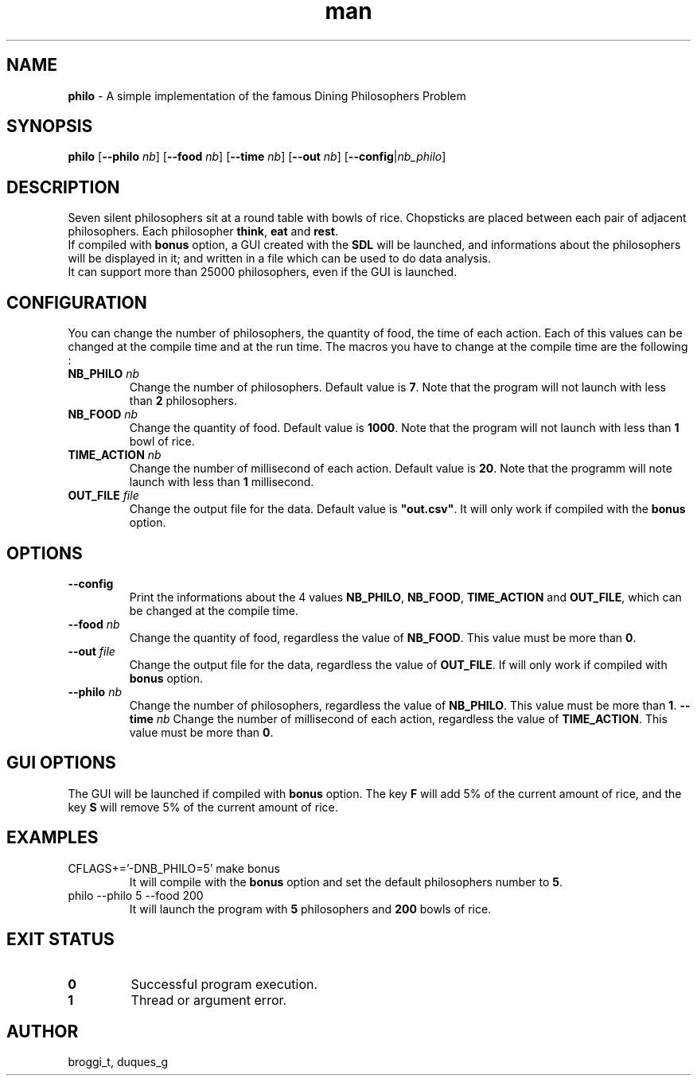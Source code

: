 .TH man 1 "2015" "1.0" "Dining Philosophers man page"
.SH NAME
\fBphilo\fR \- A simple implementation of the famous Dining Philosophers Problem
.SH SYNOPSIS
\fBphilo\fR [\fB--philo\fR \fInb\fR] [\fB--food\fR \fInb\fR] [\fB--time\fR \fInb\fR] [\fB--out\fR \fInb\fR] [\fB--config\fR|\fInb_philo\fR]
.SH DESCRIPTION
.PP
Seven silent philosophers sit at a round table with bowls of rice. Chopsticks are placed between each pair of adjacent philosophers. Each philosopher \fBthink\fR, \fBeat\fR and \fBrest\fR.
.br
If compiled with \fBbonus\fR option, a GUI created with the \fBSDL\fR will be launched, and informations about the philosophers will be displayed in it; and written in a file which can be used to do data analysis.
.br
It can support more than 25000 philosophers, even if the GUI is launched.
.SH CONFIGURATION
.PP
You can change the number of philosophers, the quantity of food, the time of each action. Each of this values can be changed at the compile time and at the run time. The macros you have to change at the compile time are the following :
.TP
\fBNB_PHILO\fI nb\fR
Change the number of philosophers. Default value is \fB7\fR. Note that the program will not launch with less than \fB2\fR philosophers.
.TP
\fBNB_FOOD\fI nb\fR
Change the quantity of food. Default value is \fB1000\fR. Note that the program will not launch with less than \fB1\fR bowl of rice.
.TP
\fBTIME_ACTION\fI nb\fR
Change the number of millisecond of each action. Default value is \fB20\fR. Note that the programm will note launch with less than \fB1\fR millisecond.
.TP
\fBOUT_FILE\fI file\fR
Change the output file for the data. Default value is \fB"out.csv"\fR. It will only work if compiled with the \fBbonus\fR option.
.SH OPTIONS
.TP
\fB--config\fR
Print the informations about the 4 values \fBNB_PHILO\fR, \fBNB_FOOD\fR, \fBTIME_ACTION\fR and \fBOUT_FILE\fR, which can be changed at the compile time.
.TP
\fB--food\fI nb\fR
Change the quantity of food, regardless the value of \fBNB_FOOD\fR. This value must be more than \fB0\fR.
.TP
\fB--out\fI file\fR
Change the output file for the data, regardless the value of \fBOUT_FILE\fR. If will only work if compiled with \fBbonus\fR option.
.TP
\fB--philo\fI nb\fR
Change the number of philosophers, regardless the value of \fBNB_PHILO\fR. This value must be more than \fB1\fR.
\fB--time\fI nb\fR
Change the number of millisecond of each action, regardless the value of \fBTIME_ACTION\fR. This value must be more than \fB0\fR.
.SH GUI OPTIONS
The GUI will be launched if compiled with \fBbonus\fR option. The key \fBF\fR will add 5% of the current amount of rice, and the key \fBS\fR will remove 5% of the current amount of rice.
.SH EXAMPLES
.TP
CFLAGS+='-DNB_PHILO=5' make bonus
It will compile with the \fBbonus\fR option and set the default philosophers number to \fB5\fR.
.TP
philo --philo 5 --food 200
It will launch the program with \fB5\fR philosophers and \fB200\fR bowls of rice.
.SH EXIT STATUS
.TP
\fB0\fR
Successful program execution.
.TP
\fB1\fR
Thread or argument error.
.SH AUTHOR
broggi_t, duques_g

